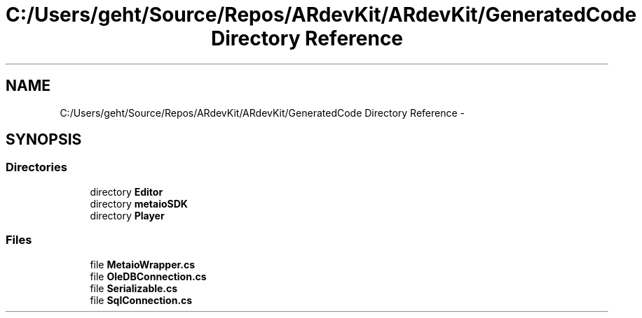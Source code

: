 .TH "C:/Users/geht/Source/Repos/ARdevKit/ARdevKit/GeneratedCode Directory Reference" 3 "Wed Dec 18 2013" "Version 0.1" "ARdevkit" \" -*- nroff -*-
.ad l
.nh
.SH NAME
C:/Users/geht/Source/Repos/ARdevKit/ARdevKit/GeneratedCode Directory Reference \- 
.SH SYNOPSIS
.br
.PP
.SS "Directories"

.in +1c
.ti -1c
.RI "directory \fBEditor\fP"
.br
.ti -1c
.RI "directory \fBmetaioSDK\fP"
.br
.ti -1c
.RI "directory \fBPlayer\fP"
.br
.in -1c
.SS "Files"

.in +1c
.ti -1c
.RI "file \fBMetaioWrapper\&.cs\fP"
.br
.ti -1c
.RI "file \fBOleDBConnection\&.cs\fP"
.br
.ti -1c
.RI "file \fBSerializable\&.cs\fP"
.br
.ti -1c
.RI "file \fBSqlConnection\&.cs\fP"
.br
.in -1c
